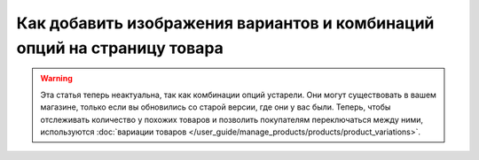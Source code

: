 ************************************************************************
Как добавить изображения вариантов и комбинаций опций на страницу товара
************************************************************************

.. warning::

    Эта статья теперь неактуальна, так как комбинации опций устарели. Они могут существовать в вашем магазине, только если вы обновились со старой версии, где они у вас были. Теперь, чтобы отслеживать количество у похожих товаров и позволить покупателям переключаться между ними, используются :doc:`вариации товаров </user_guide/manage_products/products/product_variations>`.

